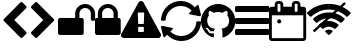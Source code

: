 SplineFontDB: 3.2
FontName: cybericons
FullName: cybericons
FamilyName: cybericons
Weight: Book
Copyright: Copyright (C) 2019 by original authors @ fontello.com
Version: 1.0
ItalicAngle: 0
UnderlinePosition: 10
UnderlineWidth: 0
Ascent: 850
Descent: 150
InvalidEm: 0
sfntRevision: 0x00010000
LayerCount: 2
Layer: 0 1 "Arri+AOgA-re" 1
Layer: 1 1 "Avant" 0
XUID: [1021 324 -196679288 10787376]
StyleMap: 0x0040
FSType: 0
OS2Version: 1
OS2_WeightWidthSlopeOnly: 0
OS2_UseTypoMetrics: 0
CreationTime: 1573201169
ModificationTime: 1573202348
PfmFamily: 17
TTFWeight: 400
TTFWidth: 5
LineGap: 0
VLineGap: 0
Panose: 2 0 5 3 0 0 0 0 0 0
OS2TypoAscent: 850
OS2TypoAOffset: 0
OS2TypoDescent: -150
OS2TypoDOffset: 0
OS2TypoLinegap: 90
OS2WinAscent: 850
OS2WinAOffset: 0
OS2WinDescent: 150
OS2WinDOffset: 0
HheadAscent: 850
HheadAOffset: 0
HheadDescent: -150
HheadDOffset: 0
OS2SubXSize: 634
OS2SubYSize: 700
OS2SubXOff: 0
OS2SubYOff: 140
OS2SupXSize: 634
OS2SupYSize: 700
OS2SupXOff: 0
OS2SupYOff: 480
OS2StrikeYSize: 49
OS2StrikeYPos: 258
OS2Vendor: 'PfEd'
OS2CodePages: 00000001.00000000
OS2UnicodeRanges: 00000000.00000000.00000000.00000000
Lookup: 4 0 1 "'liga' Standard Ligatures in Latin lookup 0" { "'liga' Standard Ligatures in Latin lookup 0 subtable"  } [' RQD' ('DFLT' <'dflt' > 'latn' <'dflt' > ) 'liga' ('DFLT' <'dflt' > 'latn' <'dflt' > ) ]
DEI: 91125
TtTable: prep
SVTCA[y-axis]
MPPEM
PUSHW_1
 200
GT
IF
PUSHB_2
 1
 1
INSTCTRL
EIF
PUSHB_1
 1
PUSHW_2
 2048
 2048
MUL
WCVTF
PUSHB_2
 0
 5
WS
PUSHB_3
 0
 1
 0
LOOPCALL
PUSHB_2
 0
 5
WS
PUSHB_4
 10
 2
 1
 8
LOOPCALL
PUSHB_2
 0
 5
WS
PUSHB_4
 14
 0
 1
 8
LOOPCALL
PUSHB_2
 0
 6
WS
PUSHW_3
 704
 1
 9
LOOPCALL
PUSHB_2
 0
 7
WS
PUSHW_3
 64
 1
 9
LOOPCALL
PUSHB_2
 3
 0
WCVTP
PUSHB_2
 36
 1
GETINFO
LTEQ
IF
PUSHB_1
 64
GETINFO
IF
PUSHB_2
 3
 100
WCVTP
PUSHB_2
 38
 1
GETINFO
LTEQ
IF
PUSHW_3
 2176
 1
 1088
GETINFO
MUL
EQ
IF
PUSHB_2
 3
 0
WCVTP
EIF
EIF
EIF
EIF
PUSHB_4
 12
 2
 1
 12
LOOPCALL
PUSHW_1
 511
SCANCTRL
PUSHB_1
 4
SCANTYPE
PUSHB_2
 2
 0
WCVTP
EndTTInstrs
TtTable: fpgm
PUSHB_1
 0
FDEF
DUP
PUSHB_1
 0
NEQ
IF
RCVT
EIF
DUP
DUP
MPPEM
PUSHW_1
 14
LTEQ
MPPEM
PUSHB_1
 6
GTEQ
AND
IF
PUSHB_1
 52
ELSE
PUSHB_1
 40
EIF
ADD
FLOOR
DUP
ROLL
NEQ
IF
PUSHB_1
 2
CINDEX
SUB
PUSHW_2
 2048
 2048
MUL
MUL
SWAP
DIV
ELSE
POP
POP
PUSHB_1
 0
EIF
PUSHB_1
 0
RS
SWAP
WCVTP
PUSHB_3
 0
 1
 0
RS
ADD
WS
ENDF
PUSHB_1
 1
FDEF
PUSHB_1
 32
ADD
FLOOR
ENDF
PUSHB_1
 2
FDEF
DUP
ABS
DUP
PUSHB_1
 192
LT
PUSHB_1
 4
MINDEX
AND
PUSHB_3
 40
 1
 10
RS
RCVT
MUL
RCVT
GT
OR
IF
POP
SWAP
POP
ELSE
ROLL
IF
DUP
PUSHB_1
 80
LT
IF
POP
PUSHB_1
 64
EIF
ELSE
DUP
PUSHB_1
 56
LT
IF
POP
PUSHB_1
 56
EIF
EIF
DUP
PUSHB_2
 1
 10
RS
RCVT
MUL
RCVT
SUB
ABS
PUSHB_1
 40
LT
IF
POP
PUSHB_2
 1
 10
RS
RCVT
MUL
RCVT
DUP
PUSHB_1
 48
LT
IF
POP
PUSHB_1
 48
EIF
ELSE
DUP
PUSHB_1
 192
LT
IF
DUP
FLOOR
DUP
ROLL
ROLL
SUB
DUP
PUSHB_1
 10
LT
IF
ADD
ELSE
DUP
PUSHB_1
 32
LT
IF
POP
PUSHB_1
 10
ADD
ELSE
DUP
PUSHB_1
 54
LT
IF
POP
PUSHB_1
 54
ADD
ELSE
ADD
EIF
EIF
EIF
ELSE
PUSHB_1
 1
CALL
EIF
EIF
SWAP
PUSHB_1
 0
LT
IF
NEG
EIF
EIF
ENDF
PUSHB_1
 3
FDEF
DUP
RCVT
DUP
PUSHB_1
 4
CINDEX
SUB
ABS
DUP
PUSHB_1
 5
RS
LT
IF
PUSHB_1
 5
SWAP
WS
PUSHB_1
 6
SWAP
WS
ELSE
POP
POP
EIF
PUSHB_1
 1
ADD
ENDF
PUSHB_1
 4
FDEF
SWAP
POP
SWAP
POP
DUP
ABS
PUSHB_2
 5
 98
WS
DUP
PUSHB_1
 6
SWAP
WS
PUSHB_2
 1
 10
RS
RCVT
MUL
PUSHB_2
 1
 10
RS
PUSHB_1
 1
ADD
RCVT
MUL
PUSHB_1
 3
LOOPCALL
POP
DUP
PUSHB_1
 6
RS
DUP
ROLL
DUP
ROLL
PUSHB_1
 1
CALL
PUSHB_2
 48
 5
CINDEX
PUSHB_1
 4
MINDEX
LTEQ
IF
ADD
LT
ELSE
SUB
GT
EIF
IF
SWAP
EIF
POP
DUP
PUSHB_1
 64
GTEQ
IF
PUSHB_1
 1
CALL
ELSE
POP
PUSHB_1
 64
EIF
SWAP
PUSHB_1
 0
LT
IF
NEG
EIF
ENDF
PUSHB_1
 5
FDEF
PUSHB_1
 7
RS
CALL
PUSHB_3
 0
 2
 0
RS
ADD
WS
ENDF
PUSHB_1
 6
FDEF
PUSHB_1
 7
SWAP
WS
SWAP
DUP
PUSHB_1
 0
SWAP
WS
SUB
PUSHB_1
 2
DIV
FLOOR
PUSHB_1
 1
MUL
PUSHB_1
 1
ADD
PUSHB_1
 5
LOOPCALL
ENDF
PUSHB_1
 7
FDEF
DUP
DUP
RCVT
DUP
PUSHB_1
 11
RS
MUL
PUSHW_1
 1024
DIV
DUP
PUSHB_1
 0
LT
IF
PUSHB_1
 64
ADD
EIF
FLOOR
PUSHB_1
 1
MUL
ADD
WCVTP
PUSHB_1
 1
ADD
ENDF
PUSHB_1
 8
FDEF
PUSHB_3
 7
 11
 0
RS
RCVT
WS
LOOPCALL
POP
PUSHB_3
 0
 1
 0
RS
ADD
WS
ENDF
PUSHB_1
 9
FDEF
PUSHB_1
 0
RS
SWAP
WCVTP
PUSHB_3
 0
 1
 0
RS
ADD
WS
ENDF
PUSHB_1
 10
FDEF
DUP
DUP
RCVT
DUP
PUSHB_1
 1
CALL
SWAP
PUSHB_1
 0
RS
PUSHB_1
 4
CINDEX
ADD
DUP
RCVT
ROLL
SWAP
SUB
DUP
ABS
DUP
PUSHB_1
 32
LT
IF
POP
PUSHB_1
 0
ELSE
PUSHB_1
 48
LT
IF
PUSHB_1
 32
ELSE
PUSHB_1
 64
EIF
EIF
SWAP
PUSHB_1
 0
LT
IF
NEG
EIF
PUSHB_1
 3
CINDEX
SWAP
SUB
WCVTP
WCVTP
PUSHB_1
 1
ADD
ENDF
PUSHB_1
 11
FDEF
DUP
DUP
RCVT
DUP
PUSHB_1
 1
CALL
SWAP
PUSHB_1
 0
RS
PUSHB_1
 4
CINDEX
ADD
DUP
RCVT
ROLL
SWAP
SUB
DUP
ABS
PUSHB_1
 36
LT
IF
PUSHB_1
 0
ELSE
PUSHB_1
 64
EIF
SWAP
PUSHB_1
 0
LT
IF
NEG
EIF
PUSHB_1
 3
CINDEX
SWAP
SUB
WCVTP
WCVTP
PUSHB_1
 1
ADD
ENDF
PUSHB_1
 12
FDEF
DUP
PUSHB_1
 0
SWAP
WS
PUSHB_3
 11
 10
 3
RCVT
IF
POP
ELSE
SWAP
POP
EIF
LOOPCALL
POP
ENDF
PUSHB_1
 13
FDEF
PUSHB_2
 2
 2
RCVT
PUSHB_1
 100
SUB
WCVTP
ENDF
PUSHB_1
 14
FDEF
PUSHB_1
 1
ADD
DUP
DUP
PUSHB_1
 12
RS
MD[orig]
PUSHB_1
 0
LT
IF
DUP
PUSHB_1
 12
SWAP
WS
EIF
PUSHB_1
 13
RS
MD[orig]
PUSHB_1
 0
GT
IF
DUP
PUSHB_1
 13
SWAP
WS
EIF
ENDF
PUSHB_1
 15
FDEF
DUP
PUSHB_1
 16
DIV
FLOOR
PUSHB_1
 1
MUL
DUP
PUSHW_1
 1024
MUL
ROLL
SWAP
SUB
PUSHB_1
 14
RS
ADD
DUP
ROLL
ADD
DUP
PUSHB_1
 14
SWAP
WS
SWAP
ENDF
PUSHB_1
 16
FDEF
MPPEM
EQ
IF
PUSHB_2
 4
 100
WCVTP
EIF
DEPTH
PUSHB_1
 13
NEG
SWAP
JROT
ENDF
PUSHB_1
 17
FDEF
MPPEM
LTEQ
IF
MPPEM
GTEQ
IF
PUSHB_2
 4
 100
WCVTP
EIF
ELSE
POP
EIF
DEPTH
PUSHB_1
 19
NEG
SWAP
JROT
ENDF
PUSHB_1
 18
FDEF
PUSHB_2
 0
 15
RS
NEQ
IF
PUSHB_2
 15
 15
RS
PUSHB_1
 1
SUB
WS
PUSHB_1
 15
CALL
EIF
PUSHB_1
 0
RS
PUSHB_1
 2
CINDEX
WS
PUSHB_2
 12
 2
CINDEX
WS
PUSHB_2
 13
 2
CINDEX
WS
PUSHB_1
 1
SZPS
SWAP
DUP
PUSHB_1
 3
CINDEX
LT
IF
PUSHB_2
 1
 0
RS
ADD
PUSHB_1
 4
CINDEX
WS
ROLL
ROLL
DUP
ROLL
SWAP
SUB
PUSHB_1
 14
LOOPCALL
POP
SWAP
PUSHB_1
 1
SUB
DUP
ROLL
SWAP
SUB
PUSHB_1
 14
LOOPCALL
POP
ELSE
PUSHB_2
 1
 0
RS
ADD
PUSHB_1
 2
CINDEX
WS
PUSHB_1
 2
CINDEX
SUB
PUSHB_1
 14
LOOPCALL
POP
EIF
PUSHB_1
 12
RS
GC[orig]
PUSHB_1
 13
RS
GC[orig]
ADD
PUSHB_1
 2
DIV
DUP
PUSHB_1
 0
LT
IF
PUSHB_1
 64
ADD
EIF
FLOOR
PUSHB_1
 1
MUL
DUP
PUSHB_1
 11
RS
MUL
PUSHW_1
 1024
DIV
DUP
PUSHB_1
 0
LT
IF
PUSHB_1
 64
ADD
EIF
FLOOR
PUSHB_1
 1
MUL
ADD
PUSHB_2
 0
 0
SZP0
SWAP
WCVTP
PUSHB_1
 1
RS
PUSHB_1
 0
MIAP[no-rnd]
PUSHB_3
 1
 1
 1
RS
ADD
WS
ENDF
PUSHB_1
 19
FDEF
SVTCA[y-axis]
PUSHB_2
 0
 2
RCVT
EQ
IF
PUSHB_1
 15
SWAP
WS
DUP
RCVT
PUSHB_1
 11
SWAP
WS
PUSHB_1
 10
SWAP
PUSHB_1
 1
ADD
WS
DUP
ADD
PUSHB_1
 1
SUB
PUSHB_6
 16
 16
 1
 0
 14
 0
WS
WS
ROLL
ADD
PUSHB_2
 18
 6
CALL
PUSHB_1
 114
CALL
ELSE
CLEAR
EIF
ENDF
PUSHB_1
 20
FDEF
PUSHB_2
 0
 19
CALL
ENDF
PUSHB_1
 21
FDEF
PUSHB_2
 1
 19
CALL
ENDF
PUSHB_1
 22
FDEF
PUSHB_2
 2
 19
CALL
ENDF
PUSHB_1
 23
FDEF
PUSHB_2
 3
 19
CALL
ENDF
PUSHB_1
 24
FDEF
PUSHB_2
 4
 19
CALL
ENDF
PUSHB_1
 25
FDEF
PUSHB_2
 5
 19
CALL
ENDF
PUSHB_1
 26
FDEF
PUSHB_2
 6
 19
CALL
ENDF
PUSHB_1
 27
FDEF
PUSHB_2
 7
 19
CALL
ENDF
PUSHB_1
 28
FDEF
PUSHB_2
 8
 19
CALL
ENDF
PUSHB_1
 29
FDEF
PUSHB_2
 9
 19
CALL
ENDF
PUSHB_1
 30
FDEF
SVTCA[y-axis]
PUSHB_1
 13
CALL
PUSHB_2
 0
 2
RCVT
EQ
IF
PUSHB_1
 15
SWAP
WS
DUP
RCVT
PUSHB_1
 11
SWAP
WS
PUSHB_1
 10
SWAP
PUSHB_1
 1
ADD
WS
DUP
ADD
PUSHB_1
 1
SUB
PUSHB_6
 16
 16
 1
 0
 14
 0
WS
WS
ROLL
ADD
PUSHB_2
 18
 6
CALL
PUSHB_1
 114
CALL
ELSE
CLEAR
EIF
ENDF
PUSHB_1
 31
FDEF
PUSHB_2
 0
 30
CALL
ENDF
PUSHB_1
 32
FDEF
PUSHB_2
 1
 30
CALL
ENDF
PUSHB_1
 33
FDEF
PUSHB_2
 2
 30
CALL
ENDF
PUSHB_1
 34
FDEF
PUSHB_2
 3
 30
CALL
ENDF
PUSHB_1
 35
FDEF
PUSHB_2
 4
 30
CALL
ENDF
PUSHB_1
 36
FDEF
PUSHB_2
 5
 30
CALL
ENDF
PUSHB_1
 37
FDEF
PUSHB_2
 6
 30
CALL
ENDF
PUSHB_1
 38
FDEF
PUSHB_2
 7
 30
CALL
ENDF
PUSHB_1
 39
FDEF
PUSHB_2
 8
 30
CALL
ENDF
PUSHB_1
 40
FDEF
PUSHB_2
 9
 30
CALL
ENDF
PUSHB_1
 41
FDEF
DUP
ALIGNRP
PUSHB_1
 1
ADD
ENDF
PUSHB_1
 42
FDEF
DUP
ADD
PUSHB_1
 16
ADD
DUP
RS
SWAP
PUSHB_1
 1
ADD
RS
PUSHB_1
 2
CINDEX
SUB
PUSHB_1
 1
ADD
PUSHB_1
 41
LOOPCALL
POP
ENDF
PUSHB_1
 43
FDEF
PUSHB_1
 42
CALL
PUSHB_1
 42
LOOPCALL
ENDF
PUSHB_1
 44
FDEF
DUP
DUP
GC[orig]
DUP
DUP
PUSHB_1
 11
RS
MUL
PUSHW_1
 1024
DIV
DUP
PUSHB_1
 0
LT
IF
PUSHB_1
 64
ADD
EIF
FLOOR
PUSHB_1
 1
MUL
ADD
SWAP
SUB
SHPIX
SWAP
DUP
ROLL
NEQ
IF
DUP
GC[orig]
DUP
DUP
PUSHB_1
 11
RS
MUL
PUSHW_1
 1024
DIV
DUP
PUSHB_1
 0
LT
IF
PUSHB_1
 64
ADD
EIF
FLOOR
PUSHB_1
 1
MUL
ADD
SWAP
SUB
SHPIX
ELSE
POP
EIF
ENDF
PUSHB_1
 45
FDEF
SVTCA[y-axis]
PUSHB_2
 0
 2
RCVT
EQ
IF
PUSHB_1
 1
SZPS
PUSHB_1
 44
LOOPCALL
PUSHB_1
 1
SZP2
IUP[y]
ELSE
CLEAR
EIF
ENDF
PUSHB_1
 46
FDEF
SVTCA[y-axis]
PUSHB_1
 13
CALL
PUSHB_2
 0
 2
RCVT
EQ
IF
PUSHB_1
 1
SZPS
PUSHB_1
 44
LOOPCALL
PUSHB_1
 1
SZP2
IUP[y]
ELSE
CLEAR
EIF
ENDF
PUSHB_1
 47
FDEF
DUP
SHC[rp1]
PUSHB_1
 1
ADD
ENDF
PUSHB_1
 48
FDEF
SVTCA[y-axis]
PUSHB_1
 1
RCVT
MUL
PUSHW_1
 1024
DIV
DUP
PUSHB_1
 0
LT
IF
PUSHB_1
 64
ADD
EIF
FLOOR
PUSHB_1
 1
MUL
PUSHB_1
 1
CALL
PUSHB_1
 11
RS
MUL
PUSHW_1
 1024
DIV
DUP
PUSHB_1
 0
LT
IF
PUSHB_1
 64
ADD
EIF
FLOOR
PUSHB_1
 1
MUL
PUSHB_1
 1
CALL
PUSHB_1
 0
SZPS
PUSHB_5
 0
 0
 0
 0
 0
WCVTP
MIAP[no-rnd]
SWAP
SHPIX
PUSHB_2
 47
 1
SZP2
LOOPCALL
ENDF
PUSHB_1
 49
FDEF
DUP
ALIGNRP
DUP
GC[orig]
DUP
PUSHB_1
 11
RS
MUL
PUSHW_1
 1024
DIV
DUP
PUSHB_1
 0
LT
IF
PUSHB_1
 64
ADD
EIF
FLOOR
PUSHB_1
 1
MUL
ADD
PUSHB_1
 0
RS
SUB
SHPIX
ENDF
PUSHB_1
 50
FDEF
MDAP[no-rnd]
SLOOP
ALIGNRP
ENDF
PUSHB_1
 51
FDEF
DUP
ALIGNRP
DUP
GC[orig]
DUP
PUSHB_1
 11
RS
MUL
PUSHW_1
 1024
DIV
DUP
PUSHB_1
 0
LT
IF
PUSHB_1
 64
ADD
EIF
FLOOR
PUSHB_1
 1
MUL
ADD
PUSHB_1
 0
RS
SUB
PUSHB_1
 1
RS
MUL
SHPIX
ENDF
PUSHB_1
 52
FDEF
PUSHB_2
 2
 0
SZPS
CINDEX
DUP
MDAP[no-rnd]
DUP
GC[orig]
PUSHB_1
 0
SWAP
WS
PUSHB_1
 2
CINDEX
MD[grid]
ROLL
ROLL
GC[orig]
SWAP
GC[orig]
SWAP
SUB
DUP
IF
DIV
ELSE
POP
EIF
PUSHB_1
 1
SWAP
WS
PUSHB_3
 51
 1
 1
SZP2
SZP1
LOOPCALL
ENDF
PUSHB_1
 53
FDEF
PUSHB_1
 0
SZPS
PUSHB_1
 4
CINDEX
PUSHB_1
 4
CINDEX
GC[orig]
SWAP
GC[orig]
SWAP
SUB
PUSHB_1
 9
RS
CALL
NEG
ROLL
MDAP[no-rnd]
SWAP
DUP
DUP
ALIGNRP
ROLL
SHPIX
ENDF
PUSHB_1
 54
FDEF
PUSHB_1
 0
SZPS
PUSHB_1
 4
CINDEX
PUSHB_1
 4
CINDEX
DUP
MDAP[no-rnd]
GC[orig]
SWAP
GC[orig]
SWAP
SUB
DUP
PUSHB_1
 4
SWAP
WS
PUSHB_1
 9
RS
CALL
DUP
PUSHB_1
 96
LT
IF
DUP
PUSHB_1
 64
LTEQ
IF
PUSHB_4
 2
 32
 3
 32
ELSE
PUSHB_4
 2
 38
 3
 26
EIF
WS
WS
SWAP
DUP
PUSHB_1
 8
RS
DUP
ROLL
SWAP
GC[orig]
SWAP
GC[orig]
SWAP
SUB
SWAP
GC[cur]
ADD
PUSHB_1
 4
RS
PUSHB_1
 2
DIV
DUP
PUSHB_1
 0
LT
IF
PUSHB_1
 64
ADD
EIF
FLOOR
PUSHB_1
 1
MUL
ADD
DUP
PUSHB_1
 1
CALL
DUP
ROLL
ROLL
SUB
DUP
PUSHB_1
 2
RS
ADD
ABS
SWAP
PUSHB_1
 3
RS
SUB
ABS
LT
IF
PUSHB_1
 2
RS
SUB
ELSE
PUSHB_1
 3
RS
ADD
EIF
PUSHB_1
 3
CINDEX
PUSHB_1
 2
DIV
DUP
PUSHB_1
 0
LT
IF
PUSHB_1
 64
ADD
EIF
FLOOR
PUSHB_1
 1
MUL
SUB
SWAP
DUP
DUP
PUSHB_1
 4
MINDEX
SWAP
GC[cur]
SUB
SHPIX
ELSE
SWAP
PUSHB_1
 8
RS
GC[cur]
PUSHB_1
 2
CINDEX
PUSHB_1
 8
RS
GC[orig]
SWAP
GC[orig]
SWAP
SUB
ADD
DUP
PUSHB_1
 4
RS
PUSHB_1
 2
DIV
DUP
PUSHB_1
 0
LT
IF
PUSHB_1
 64
ADD
EIF
FLOOR
PUSHB_1
 1
MUL
ADD
SWAP
DUP
PUSHB_1
 1
CALL
SWAP
PUSHB_1
 4
RS
ADD
PUSHB_1
 1
CALL
PUSHB_1
 5
CINDEX
SUB
PUSHB_1
 5
CINDEX
PUSHB_1
 2
DIV
DUP
PUSHB_1
 0
LT
IF
PUSHB_1
 64
ADD
EIF
FLOOR
PUSHB_1
 1
MUL
PUSHB_1
 4
MINDEX
SUB
DUP
PUSHB_1
 4
CINDEX
ADD
ABS
SWAP
PUSHB_1
 3
CINDEX
ADD
ABS
LT
IF
POP
ELSE
SWAP
POP
EIF
SWAP
DUP
DUP
PUSHB_1
 4
MINDEX
SWAP
GC[cur]
SUB
SHPIX
EIF
ENDF
PUSHB_1
 55
FDEF
PUSHB_1
 0
SZPS
DUP
DUP
DUP
PUSHB_1
 5
MINDEX
DUP
MDAP[no-rnd]
GC[orig]
SWAP
GC[orig]
SWAP
SUB
SWAP
ALIGNRP
SHPIX
ENDF
PUSHB_1
 56
FDEF
PUSHB_1
 0
SZPS
DUP
PUSHB_1
 8
SWAP
WS
DUP
DUP
DUP
GC[cur]
SWAP
GC[orig]
PUSHB_1
 1
CALL
SWAP
SUB
SHPIX
ENDF
PUSHB_1
 57
FDEF
PUSHB_1
 0
SZPS
PUSHB_1
 3
CINDEX
PUSHB_1
 2
CINDEX
GC[orig]
SWAP
GC[orig]
SWAP
SUB
PUSHB_1
 0
EQ
IF
MDAP[no-rnd]
DUP
ALIGNRP
SWAP
POP
ELSE
PUSHB_1
 2
CINDEX
PUSHB_1
 2
CINDEX
GC[orig]
SWAP
GC[orig]
SWAP
SUB
DUP
PUSHB_1
 5
CINDEX
PUSHB_1
 4
CINDEX
GC[orig]
SWAP
GC[orig]
SWAP
SUB
PUSHB_1
 6
CINDEX
PUSHB_1
 5
CINDEX
MD[grid]
PUSHB_1
 2
CINDEX
SUB
PUSHW_2
 2048
 2048
MUL
MUL
SWAP
DUP
IF
DIV
ELSE
POP
EIF
MUL
PUSHW_1
 1024
DIV
DUP
PUSHB_1
 0
LT
IF
PUSHB_1
 64
ADD
EIF
FLOOR
PUSHB_1
 1
MUL
ADD
SWAP
MDAP[no-rnd]
SWAP
DUP
DUP
ALIGNRP
ROLL
SHPIX
SWAP
POP
EIF
ENDF
PUSHB_1
 58
FDEF
PUSHB_1
 0
SZPS
DUP
PUSHB_1
 8
RS
DUP
MDAP[no-rnd]
GC[orig]
SWAP
GC[orig]
SWAP
SUB
DUP
ADD
PUSHB_1
 32
ADD
FLOOR
PUSHB_1
 2
DIV
DUP
PUSHB_1
 0
LT
IF
PUSHB_1
 64
ADD
EIF
FLOOR
PUSHB_1
 1
MUL
SWAP
DUP
DUP
ALIGNRP
ROLL
SHPIX
ENDF
PUSHB_1
 59
FDEF
SWAP
DUP
MDAP[no-rnd]
GC[cur]
PUSHB_1
 2
CINDEX
GC[cur]
GT
IF
DUP
ALIGNRP
EIF
MDAP[no-rnd]
PUSHB_2
 43
 1
SZP1
CALL
ENDF
PUSHB_1
 60
FDEF
SWAP
DUP
MDAP[no-rnd]
GC[cur]
PUSHB_1
 2
CINDEX
GC[cur]
LT
IF
DUP
ALIGNRP
EIF
MDAP[no-rnd]
PUSHB_2
 43
 1
SZP1
CALL
ENDF
PUSHB_1
 61
FDEF
SWAP
DUP
MDAP[no-rnd]
GC[cur]
PUSHB_1
 2
CINDEX
GC[cur]
GT
IF
DUP
ALIGNRP
EIF
SWAP
DUP
MDAP[no-rnd]
GC[cur]
PUSHB_1
 2
CINDEX
GC[cur]
LT
IF
DUP
ALIGNRP
EIF
MDAP[no-rnd]
PUSHB_2
 43
 1
SZP1
CALL
ENDF
PUSHB_1
 62
FDEF
PUSHB_1
 53
CALL
SWAP
DUP
MDAP[no-rnd]
GC[cur]
PUSHB_1
 2
CINDEX
GC[cur]
GT
IF
DUP
ALIGNRP
EIF
MDAP[no-rnd]
PUSHB_2
 43
 1
SZP1
CALL
ENDF
PUSHB_1
 63
FDEF
PUSHB_1
 54
CALL
ROLL
DUP
DUP
ALIGNRP
PUSHB_1
 4
SWAP
WS
ROLL
SHPIX
SWAP
DUP
MDAP[no-rnd]
GC[cur]
PUSHB_1
 2
CINDEX
GC[cur]
GT
IF
DUP
ALIGNRP
EIF
MDAP[no-rnd]
PUSHB_2
 43
 1
SZP1
CALL
PUSHB_1
 4
RS
MDAP[no-rnd]
PUSHB_1
 43
CALL
ENDF
PUSHB_1
 64
FDEF
PUSHB_1
 0
SZPS
PUSHB_1
 4
CINDEX
PUSHB_1
 4
MINDEX
DUP
MDAP[no-rnd]
GC[orig]
SWAP
GC[orig]
SWAP
SUB
PUSHB_1
 9
RS
CALL
SWAP
DUP
ALIGNRP
DUP
MDAP[no-rnd]
SWAP
SHPIX
PUSHB_2
 43
 1
SZP1
CALL
ENDF
PUSHB_1
 65
FDEF
PUSHB_2
 8
 4
CINDEX
WS
PUSHB_1
 0
SZPS
PUSHB_1
 4
CINDEX
PUSHB_1
 4
CINDEX
DUP
MDAP[no-rnd]
GC[orig]
SWAP
GC[orig]
SWAP
SUB
DUP
PUSHB_1
 4
SWAP
WS
PUSHB_1
 9
RS
CALL
DUP
PUSHB_1
 96
LT
IF
DUP
PUSHB_1
 64
LTEQ
IF
PUSHB_4
 2
 32
 3
 32
ELSE
PUSHB_4
 2
 38
 3
 26
EIF
WS
WS
SWAP
DUP
GC[orig]
PUSHB_1
 4
RS
PUSHB_1
 2
DIV
DUP
PUSHB_1
 0
LT
IF
PUSHB_1
 64
ADD
EIF
FLOOR
PUSHB_1
 1
MUL
ADD
DUP
PUSHB_1
 1
CALL
DUP
ROLL
ROLL
SUB
DUP
PUSHB_1
 2
RS
ADD
ABS
SWAP
PUSHB_1
 3
RS
SUB
ABS
LT
IF
PUSHB_1
 2
RS
SUB
ELSE
PUSHB_1
 3
RS
ADD
EIF
PUSHB_1
 3
CINDEX
PUSHB_1
 2
DIV
DUP
PUSHB_1
 0
LT
IF
PUSHB_1
 64
ADD
EIF
FLOOR
PUSHB_1
 1
MUL
SUB
PUSHB_1
 2
CINDEX
GC[cur]
SUB
SHPIX
SWAP
DUP
ALIGNRP
SWAP
SHPIX
ELSE
POP
DUP
DUP
GC[cur]
SWAP
GC[orig]
PUSHB_1
 1
CALL
SWAP
SUB
SHPIX
POP
EIF
PUSHB_2
 43
 1
SZP1
CALL
ENDF
PUSHB_1
 66
FDEF
PUSHB_1
 53
CALL
MDAP[no-rnd]
PUSHB_2
 43
 1
SZP1
CALL
ENDF
PUSHB_1
 67
FDEF
PUSHB_1
 54
CALL
POP
SWAP
DUP
DUP
ALIGNRP
PUSHB_1
 4
SWAP
WS
SWAP
SHPIX
PUSHB_2
 43
 1
SZP1
CALL
PUSHB_1
 4
RS
MDAP[no-rnd]
PUSHB_1
 43
CALL
ENDF
PUSHB_1
 68
FDEF
PUSHB_1
 0
SZP2
DUP
GC[orig]
PUSHB_1
 0
SWAP
WS
PUSHB_3
 0
 1
 1
SZP2
SZP1
SZP0
MDAP[no-rnd]
PUSHB_1
 49
LOOPCALL
ENDF
PUSHB_1
 69
FDEF
PUSHB_1
 0
SZP2
DUP
GC[orig]
PUSHB_1
 0
SWAP
WS
PUSHB_3
 0
 1
 1
SZP2
SZP1
SZP0
MDAP[no-rnd]
PUSHB_1
 49
LOOPCALL
ENDF
PUSHB_1
 70
FDEF
PUSHB_2
 0
 1
SZP1
SZP0
PUSHB_1
 50
LOOPCALL
ENDF
PUSHB_1
 71
FDEF
PUSHB_1
 52
LOOPCALL
ENDF
PUSHB_1
 72
FDEF
PUSHB_1
 0
SZPS
RCVT
SWAP
DUP
MDAP[no-rnd]
DUP
GC[cur]
ROLL
SWAP
SUB
SHPIX
PUSHB_2
 43
 1
SZP1
CALL
ENDF
PUSHB_1
 73
FDEF
PUSHB_1
 8
SWAP
WS
PUSHB_1
 72
CALL
ENDF
PUSHB_1
 74
FDEF
PUSHB_3
 0
 0
 65
CALL
ENDF
PUSHB_1
 75
FDEF
PUSHB_3
 0
 1
 65
CALL
ENDF
PUSHB_1
 76
FDEF
PUSHB_3
 1
 0
 65
CALL
ENDF
PUSHB_1
 77
FDEF
PUSHB_3
 1
 1
 65
CALL
ENDF
PUSHB_1
 78
FDEF
PUSHB_3
 0
 0
 66
CALL
ENDF
PUSHB_1
 79
FDEF
PUSHB_3
 0
 1
 66
CALL
ENDF
PUSHB_1
 80
FDEF
PUSHB_3
 1
 0
 66
CALL
ENDF
PUSHB_1
 81
FDEF
PUSHB_3
 1
 1
 66
CALL
ENDF
PUSHB_1
 82
FDEF
PUSHB_3
 0
 0
 62
CALL
ENDF
PUSHB_1
 83
FDEF
PUSHB_3
 0
 1
 62
CALL
ENDF
PUSHB_1
 84
FDEF
PUSHB_3
 1
 0
 62
CALL
ENDF
PUSHB_1
 85
FDEF
PUSHB_3
 1
 1
 62
CALL
ENDF
PUSHB_1
 86
FDEF
PUSHB_3
 0
 0
 64
CALL
ENDF
PUSHB_1
 87
FDEF
PUSHB_3
 0
 1
 64
CALL
ENDF
PUSHB_1
 88
FDEF
PUSHB_3
 1
 0
 64
CALL
ENDF
PUSHB_1
 89
FDEF
PUSHB_3
 1
 1
 64
CALL
ENDF
PUSHB_1
 90
FDEF
PUSHB_3
 0
 0
 67
CALL
ENDF
PUSHB_1
 91
FDEF
PUSHB_3
 0
 1
 67
CALL
ENDF
PUSHB_1
 92
FDEF
PUSHB_3
 1
 0
 67
CALL
ENDF
PUSHB_1
 93
FDEF
PUSHB_3
 1
 1
 67
CALL
ENDF
PUSHB_1
 94
FDEF
PUSHB_3
 0
 0
 63
CALL
ENDF
PUSHB_1
 95
FDEF
PUSHB_3
 0
 1
 63
CALL
ENDF
PUSHB_1
 96
FDEF
PUSHB_3
 1
 0
 63
CALL
ENDF
PUSHB_1
 97
FDEF
PUSHB_3
 1
 1
 63
CALL
ENDF
PUSHB_1
 98
FDEF
PUSHB_1
 55
CALL
MDAP[no-rnd]
PUSHB_2
 43
 1
SZP1
CALL
ENDF
PUSHB_1
 99
FDEF
PUSHB_1
 55
CALL
PUSHB_1
 59
CALL
ENDF
PUSHB_1
 100
FDEF
PUSHB_1
 55
CALL
PUSHB_1
 60
CALL
ENDF
PUSHB_1
 101
FDEF
PUSHB_1
 0
SZPS
PUSHB_1
 55
CALL
PUSHB_1
 61
CALL
ENDF
PUSHB_1
 102
FDEF
PUSHB_1
 56
CALL
MDAP[no-rnd]
PUSHB_2
 43
 1
SZP1
CALL
ENDF
PUSHB_1
 103
FDEF
PUSHB_1
 56
CALL
PUSHB_1
 59
CALL
ENDF
PUSHB_1
 104
FDEF
PUSHB_1
 56
CALL
PUSHB_1
 60
CALL
ENDF
PUSHB_1
 105
FDEF
PUSHB_1
 56
CALL
PUSHB_1
 61
CALL
ENDF
PUSHB_1
 106
FDEF
PUSHB_1
 57
CALL
MDAP[no-rnd]
PUSHB_2
 43
 1
SZP1
CALL
ENDF
PUSHB_1
 107
FDEF
PUSHB_1
 57
CALL
PUSHB_1
 59
CALL
ENDF
PUSHB_1
 108
FDEF
PUSHB_1
 57
CALL
PUSHB_1
 60
CALL
ENDF
PUSHB_1
 109
FDEF
PUSHB_1
 57
CALL
PUSHB_1
 61
CALL
ENDF
PUSHB_1
 110
FDEF
PUSHB_1
 58
CALL
MDAP[no-rnd]
PUSHB_2
 43
 1
SZP1
CALL
ENDF
PUSHB_1
 111
FDEF
PUSHB_1
 58
CALL
PUSHB_1
 59
CALL
ENDF
PUSHB_1
 112
FDEF
PUSHB_1
 58
CALL
PUSHB_1
 60
CALL
ENDF
PUSHB_1
 113
FDEF
PUSHB_1
 58
CALL
PUSHB_1
 61
CALL
ENDF
PUSHB_1
 114
FDEF
PUSHB_4
 9
 4
 2
 3
RCVT
IF
POP
ELSE
SWAP
POP
EIF
WS
CALL
PUSHB_1
 8
NEG
PUSHB_1
 3
DEPTH
LT
JROT
PUSHB_1
 1
SZP2
IUP[y]
ENDF
EndTTInstrs
ShortTable: cvt  16
  0
  0
  0
  0
  0
  0
  0
  0
  24
  24
  24
  24
  850
  -150
  850
  -150
EndShort
ShortTable: maxp 16
  1
  0
  11
  121
  8
  0
  0
  2
  36
  52
  115
  0
  156
  2928
  0
  0
EndShort
LangName: 1033 "" "" "Regular" "cybericons" "" "Version 1.0" "" "" "" "" "Generated by svg2ttf from Fontello project." "http://fontello.com"
GaspTable: 1 65535 15 1
Encoding: UnicodeFull
UnicodeInterp: none
NameList: AGL For New Fonts
DisplaySize: -48
AntiAlias: 1
FitToEm: 0
WinInfo: 61698 13 10
BeginChars: 1114113 11

StartChar: .notdef
Encoding: 1114112 -1 0
Width: 1000
Flags: W
LayerCount: 2
EndChar

StartChar: left
Encoding: 59392 59392 1
Width: 714
Flags: W
TtInstrs:
PUSHB_6
 1
 1
 0
 1
 1
 71
MPPEM
PUSHB_1
 36
LT
IF
NPUSHB
 11
 0
 0
 1
 0
 112
 0
 1
 1
 12
 1
 73
ELSE
NPUSHB
 9
 0
 1
 0
 1
 111
 0
 0
 0
 102
EIF
PUSHB_5
 23
 23
 2
 5
 22
CALL
EndTTInstrs
LayerCount: 2
Fore
SplineSet
654 682 m 2,0,-1
 357 386 l 1,1,-1
 654 89 l 2,2,3
 664 79 664 79 664 64 c 128,-1,4
 664 49 664 49 654 39 c 2,5,-1
 561 -54 l 2,6,7
 550 -64 550 -64 536 -64 c 128,-1,8
 522 -64 522 -64 511 -54 c 2,9,-1
 97 361 l 2,10,11
 86 371 86 371 86 386 c 128,-1,12
 86 401 86 401 97 411 c 2,13,-1
 511 825 l 2,14,15
 521 836 521 836 536 836 c 128,-1,16
 551 836 551 836 561 825 c 2,17,-1
 654 732 l 2,18,19
 664 722 664 722 664 707 c 128,-1,20
 664 692 664 692 654 682 c 2,0,-1
EndSplineSet
EndChar

StartChar: right
Encoding: 59393 59393 2
Width: 714
Flags: W
TtInstrs:
PUSHB_6
 9
 1
 0
 1
 1
 71
MPPEM
PUSHB_1
 36
LT
IF
NPUSHB
 11
 0
 0
 1
 0
 112
 0
 1
 1
 12
 1
 73
ELSE
NPUSHB
 9
 0
 1
 0
 1
 111
 0
 0
 0
 102
EIF
PUSHB_5
 28
 18
 2
 5
 22
CALL
EndTTInstrs
LayerCount: 2
Fore
SplineSet
618 361 m 2,0,-1
 204 -54 l 2,1,2
 193 -64 193 -64 179 -64 c 128,-1,3
 165 -64 165 -64 154 -54 c 2,4,-1
 61 39 l 2,5,6
 50 50 50 50 50 64 c 128,-1,7
 50 78 50 78 61 89 c 2,8,-1
 357 386 l 1,9,-1
 61 682 l 2,10,11
 50 693 50 693 50 707 c 128,-1,12
 50 721 50 721 61 732 c 2,13,-1
 154 825 l 2,14,15
 164 836 164 836 179 836 c 128,-1,16
 194 836 194 836 204 825 c 2,17,-1
 618 411 l 2,18,19
 628 400 628 400 628 386 c 128,-1,20
 628 372 628 372 618 361 c 2,0,-1
EndSplineSet
EndChar

StartChar: unsecure
Encoding: 59394 59394 3
Width: 928
Flags: W
TtInstrs:
NPUSHB
 45
 4
 1
 2
 1
 0
 1
 2
 0
 109
 0
 0
 3
 1
 0
 3
 107
 0
 3
 3
 110
 0
 5
 1
 1
 5
 84
 0
 5
 5
 1
 88
 0
 1
 5
 1
 76
 19
 37
 53
 35
 21
 36
 6
 5
 26
CALL
EndTTInstrs
LayerCount: 2
Fore
SplineSet
929 529 m 2,0,-1
 929 386 l 2,1,2
 929 371 929 371 918 361 c 128,-1,3
 907 351 907 351 893 350 c 2,4,-1
 857 350 l 2,5,6
 843 350 843 350 832 361 c 128,-1,7
 821 372 821 372 821 386 c 2,8,-1
 821 529 l 2,9,10
 821 588 821 588 780 630 c 128,-1,11
 739 672 739 672 679 671 c 128,-1,12
 619 670 619 670 578 630 c 128,-1,13
 537 590 537 590 536 529 c 2,14,-1
 536 421 l 1,15,-1
 589 421 l 2,16,17
 612 421 612 421 627 406 c 128,-1,18
 642 391 642 391 643 368 c 2,19,-1
 643 46 l 2,20,21
 643 24 643 24 627 9 c 128,-1,22
 611 -6 611 -6 589 -7 c 2,23,-1
 54 -7 l 2,24,25
 31 -7 31 -7 16 9 c 128,-1,26
 1 25 1 25 0 46 c 2,27,-1
 0 368 l 2,28,29
 0 390 0 390 16 406 c 128,-1,30
 32 422 32 422 54 421 c 2,31,-1
 429 421 l 1,32,-1
 429 529 l 2,33,34
 429 632 429 632 502 705 c 128,-1,35
 575 778 575 778 679 779 c 128,-1,36
 783 780 783 780 855 705 c 128,-1,37
 927 630 927 630 929 529 c 2,0,-1
EndSplineSet
EndChar

StartChar: secure
Encoding: 59395 59395 4
Width: 642
Flags: W
TtInstrs:
NPUSHB
 39
 5
 3
 2
 0
 1
 2
 1
 0
 2
 109
 0
 2
 2
 110
 0
 4
 1
 1
 4
 84
 0
 4
 4
 1
 88
 0
 1
 4
 1
 76
 35
 19
 37
 54
 19
 16
 6
 5
 26
CALL
EndTTInstrs
LayerCount: 2
Fore
SplineSet
179 421 m 1,0,-1
 464 421 l 1,1,-1
 464 529 l 2,2,3
 464 588 464 588 422 630 c 128,-1,4
 380 672 380 672 321 671 c 128,-1,5
 262 670 262 670 220 630 c 128,-1,6
 178 590 178 590 179 529 c 2,7,-1
 179 421 l 1,0,-1
643 368 m 2,8,-1
 643 46 l 2,9,10
 643 24 643 24 627 9 c 128,-1,11
 611 -6 611 -6 589 -7 c 2,12,-1
 54 -7 l 2,13,14
 31 -7 31 -7 16 9 c 128,-1,15
 1 25 1 25 0 46 c 2,16,-1
 0 368 l 2,17,18
 0 390 0 390 16 406 c 128,-1,19
 32 422 32 422 54 421 c 2,20,-1
 71 421 l 1,21,-1
 71 529 l 2,22,23
 71 631 71 631 145 705 c 128,-1,24
 219 779 219 779 321 779 c 128,-1,25
 423 779 423 779 498 705 c 128,-1,26
 573 631 573 631 571 529 c 2,27,-1
 571 421 l 1,28,-1
 589 421 l 2,29,30
 612 421 612 421 627 406 c 128,-1,31
 642 391 642 391 643 368 c 2,8,-1
EndSplineSet
EndChar

StartChar: warn
Encoding: 59396 59396 5
Width: 1000
Flags: W
TtInstrs:
NPUSHB
 50
 27
 17
 2
 3
 2
 9
 1
 2
 1
 0
 2
 71
 0
 2
 5
 3
 5
 2
 3
 109
 0
 3
 0
 0
 1
 3
 0
 96
 0
 1
 0
 4
 1
 4
 92
 0
 5
 5
 12
 5
 73
 23
 56
 39
 39
 38
 35
 6
 5
 26
CALL
EndTTInstrs
LayerCount: 2
Fore
SplineSet
571 83 m 2,0,-1
 571 189 l 2,1,2
 571 197 571 197 566 202 c 128,-1,3
 561 207 561 207 554 207 c 2,4,-1
 446 207 l 2,5,6
 439 207 439 207 434 202 c 128,-1,7
 429 197 429 197 429 189 c 2,8,-1
 429 83 l 2,9,10
 429 75 429 75 434 70 c 128,-1,11
 439 65 439 65 446 64 c 2,12,-1
 554 64 l 2,13,14
 561 64 561 64 566 70 c 128,-1,15
 571 76 571 76 571 83 c 2,0,-1
570 291 m 2,16,-1
 580 548 l 2,17,18
 580 554 580 554 575 558 c 0,19,20
 568 564 568 564 561 564 c 2,21,-1
 439 564 l 2,22,23
 433 564 433 564 425 558 c 0,24,25
 420 554 420 554 420 546 c 2,26,-1
 429 291 l 2,27,28
 429 286 429 286 435 282 c 128,-1,29
 441 278 441 278 448 279 c 2,30,-1
 551 279 l 2,31,32
 559 279 559 279 565 282 c 128,-1,33
 571 285 571 285 570 291 c 2,16,-1
563 813 m 2,34,-1
 991 27 l 2,35,36
 1011 -8 1011 -8 990 -43 c 0,37,38
 981 -60 981 -60 964 -69 c 128,-1,39
 947 -78 947 -78 929 -79 c 2,40,-1
 71 -79 l 2,41,42
 53 -79 53 -79 36 -69 c 128,-1,43
 19 -59 19 -59 10 -43 c 0,44,45
 -11 -8 -11 -8 9 27 c 2,46,-1
 438 813 l 2,47,48
 447 830 447 830 464 840 c 128,-1,49
 481 850 481 850 500 850 c 128,-1,50
 519 850 519 850 536 840 c 128,-1,51
 553 830 553 830 563 813 c 2,34,-1
EndSplineSet
EndChar

StartChar: reload
Encoding: 59442 59442 6
Width: 1000
Flags: W
TtInstrs:
NPUSHB
 75
 36
 22
 6
 3
 1
 2
 76
 66
 52
 3
 4
 3
 2
 71
 0
 1
 2
 3
 2
 1
 3
 109
 7
 1
 3
 4
 2
 3
 4
 107
 0
 2
 2
 0
 88
 6
 1
 0
 0
 12
 72
 0
 4
 4
 5
 88
 0
 5
 5
 13
 5
 73
 41
 40
 1
 0
 71
 69
 49
 47
 40
 80
 41
 80
 20
 18
 12
 10
 0
 39
 1
 39
 8
 5
 20
CALL
EndTTInstrs
LayerCount: 2
Fore
SplineSet
494 850 m 0,0,1
 363 850 363 850 250 786 c 0,2,3
 141 724 141 724 74 617 c 0,4,5
 5 507 5 507 0 378 c 0,6,7
 0 370 0 370 2.5 365.5 c 128,-1,8
 5 361 5 361 9 359 c 2,9,-1
 13 358 l 1,10,-1
 97 358 l 2,11,12
 116 358 116 358 116 376 c 0,13,14
 121 474 121 474 174 557 c 0,15,16
 225 638 225 638 308 685 c 0,17,18
 395 734 395 734 494 734 c 0,19,20
 573 734 573 734 644 703 c 128,-1,21
 715 672 715 672 767 616 c 1,22,-1
 709 559 l 2,23,24
 700 550 700 550 701 540.5 c 128,-1,25
 702 531 702 531 714 528 c 2,26,-1
 961 478 l 2,27,28
 972 475 972 475 982 479.5 c 128,-1,29
 992 484 992 484 997 495 c 128,-1,30
 1002 506 1002 506 998 522 c 2,31,-1
 940 749 l 2,32,33
 938 757 938 757 929 762.5 c 128,-1,34
 920 768 920 768 911 762 c 2,35,-1
 846 702 l 1,36,37
 778 772 778 772 688 810 c 0,38,39
 596 850 596 850 494 850 c 0,0,1
903 342 m 2,40,41
 884 342 884 342 884 324 c 0,42,43
 879 226 879 226 826 143 c 0,44,45
 775 62 775 62 692 15 c 0,46,47
 606 -34 606 -34 507 -34 c 0,48,49
 427 -34 427 -34 355 -2 c 0,50,51
 286 28 286 28 233 84 c 1,52,-1
 292 141 l 2,53,54
 300 150 300 150 299 159.5 c 128,-1,55
 298 169 298 169 287 172 c 2,56,-1
 39 222 l 2,57,58
 28 225 28 225 18 220.5 c 128,-1,59
 8 216 8 216 3 205 c 128,-1,60
 -2 194 -2 194 2 178 c 2,61,-1
 60 -49 l 2,62,63
 62 -57 62 -57 71 -62.5 c 128,-1,64
 80 -68 80 -68 90 -62 c 2,65,-1
 154 -2 l 1,66,67
 222 -72 222 -72 312 -110 c 0,68,69
 405 -150 405 -150 507 -150 c 0,70,71
 637 -150 637 -150 750 -86 c 0,72,73
 860 -24 860 -24 926 83 c 0,74,75
 995 193 995 193 1000 323 c 0,76,77
 1000 331 1000 331 997.5 335 c 128,-1,78
 995 339 995 339 991 341 c 2,79,-1
 987 342 l 1,80,-1
 903 342 l 2,40,41
EndSplineSet
EndChar

StartChar: github
Encoding: 61595 61595 7
Width: 857
Flags: W
TtInstrs:
NPUSHB
 103
 36
 30
 27
 21
 4
 4
 1
 101
 13
 2
 3
 2
 106
 1
 7
 6
 71
 1
 5
 7
 4
 71
 0
 4
 1
 2
 1
 4
 2
 109
 0
 2
 3
 1
 2
 3
 107
 0
 3
 6
 1
 3
 6
 107
 0
 6
 7
 1
 6
 7
 107
 0
 7
 5
 1
 7
 5
 107
 0
 5
 5
 110
 8
 1
 0
 1
 1
 0
 84
 8
 1
 0
 0
 1
 88
 0
 1
 0
 1
 76
 1
 0
 115
 114
 113
 112
 70
 68
 56
 55
 49
 48
 44
 43
 29
 28
 0
 83
 1
 83
 9
 5
 20
CALL
EndTTInstrs
LayerCount: 2
Fore
SplineSet
429 779 m 0,0,1
 545 779 545 779 644 721 c 128,-1,2
 743 663 743 663 800 565 c 128,-1,3
 857 467 857 467 857 350 c 0,4,5
 857 210 857 210 775 98 c 128,-1,6
 693 -14 693 -14 564 -57 c 0,7,8
 549 -60 549 -60 542 -53 c 128,-1,9
 535 -46 535 -46 535 -36 c 2,10,-1
 535 82 l 2,11,12
 535 136 535 136 506 161 c 1,13,14
 538 164 538 164 563 171 c 128,-1,15
 588 178 588 178 616 193 c 128,-1,16
 644 208 644 208 661 230 c 128,-1,17
 678 252 678 252 691 288 c 128,-1,18
 704 324 704 324 702 372 c 0,19,20
 702 439 702 439 658 487 c 1,21,22
 679 538 679 538 654 601 c 1,23,24
 638 606 638 606 608 595 c 128,-1,25
 578 584 578 584 557 570 c 2,26,-1
 536 557 l 1,27,28
 484 572 484 572 429 572 c 128,-1,29
 374 572 374 572 321 557 c 1,30,31
 313 563 313 563 298 572 c 128,-1,32
 283 581 283 581 251 594 c 128,-1,33
 219 607 219 607 204 601 c 1,34,35
 179 538 179 538 199 487 c 1,36,37
 155 439 155 439 155 372 c 0,38,39
 155 325 155 325 167 289 c 128,-1,40
 179 253 179 253 196 230 c 128,-1,41
 213 207 213 207 241 193 c 128,-1,42
 269 179 269 179 293 171 c 128,-1,43
 317 163 317 163 350 161 c 1,44,45
 329 141 329 141 323 103 c 1,46,47
 311 98 311 98 298 95 c 128,-1,48
 285 92 285 92 266 92 c 128,-1,49
 247 92 247 92 230 104 c 128,-1,50
 213 116 213 116 199 139 c 0,51,52
 188 157 188 157 172 168 c 128,-1,53
 156 179 156 179 144 182 c 2,54,-1
 133 183 l 2,55,56
 121 183 121 183 117 181 c 128,-1,57
 113 179 113 179 114 174 c 128,-1,58
 115 169 115 169 119 166 c 128,-1,59
 123 163 123 163 126 160 c 2,60,-1
 130 157 l 2,61,62
 142 151 142 151 154 136 c 128,-1,63
 166 121 166 121 172 107 c 2,64,-1
 178 94 l 2,65,66
 185 73 185 73 202 60 c 128,-1,67
 219 47 219 47 239 43 c 128,-1,68
 259 39 259 39 278 40 c 128,-1,69
 297 41 297 41 309 41 c 2,70,-1
 322 44 l 1,71,-1
 322 -6 l 2,72,73
 322 -34 322 -34 323 -36 c 0,74,75
 323 -46 323 -46 315 -53 c 128,-1,76
 307 -60 307 -60 293 -57 c 0,77,78
 164 -14 164 -14 82 98 c 128,-1,79
 0 210 0 210 0 350 c 0,80,81
 0 467 0 467 58 565 c 128,-1,82
 116 663 116 663 213 721 c 128,-1,83
 310 779 310 779 429 779 c 0,0,1
162 163 m 256,84,85
 164 167 164 167 159 170 c 0,86,87
 153 171 153 171 151 169 c 0,88,89
 150 165 150 165 155 162 c 128,-1,90
 160 159 160 159 162 163 c 256,84,85
180 144 m 0,91,92
 184 147 184 147 178.5 152.5 c 128,-1,93
 173 158 173 158 169.5 155 c 128,-1,94
 166 152 166 152 171 146 c 128,-1,95
 176 140 176 140 180 144 c 0,91,92
196 119 m 0,96,97
 202 123 202 123 197 130 c 128,-1,98
 192 137 192 137 187 133.5 c 128,-1,99
 182 130 182 130 187 123 c 128,-1,100
 192 116 192 116 196 119 c 0,96,97
220 96 m 0,101,102
 224 100 224 100 217.5 106.5 c 128,-1,103
 211 113 211 113 206.5 108 c 128,-1,104
 202 103 202 103 208.5 97 c 128,-1,105
 215 91 215 91 220 96 c 0,101,102
252 82 m 0,106,107
 253 88 253 88 244.5 90.5 c 128,-1,108
 236 93 236 93 234 87 c 128,-1,109
 232 81 232 81 240.5 78 c 128,-1,110
 249 75 249 75 252 82 c 0,106,107
287 79 m 0,111,112
 287 86 287 86 277.5 85.5 c 128,-1,113
 268 85 268 85 268 78.5 c 128,-1,114
 268 72 268 72 277.5 72.5 c 128,-1,115
 287 73 287 73 287 79 c 0,111,112
319 84 m 0,116,117
 318 91 318 91 309 89.5 c 128,-1,118
 300 88 300 88 301 81 c 128,-1,119
 302 74 302 74 311 77 c 128,-1,120
 320 80 320 80 319 84 c 0,116,117
EndSplineSet
EndChar

StartChar: menu
Encoding: 61641 61641 8
Width: 857
Flags: W
TtInstrs:
NPUSHB
 52
 40
 1
 4
 5
 8
 0
 2
 0
 1
 2
 71
 0
 5
 0
 4
 3
 5
 4
 96
 0
 3
 0
 2
 1
 3
 2
 96
 0
 1
 0
 0
 1
 84
 0
 1
 1
 0
 88
 0
 0
 1
 0
 76
 38
 53
 38
 53
 38
 51
 6
 5
 26
CALL
EndTTInstrs
LayerCount: 2
Fore
SplineSet
857 100 m 2,0,-1
 857 29 l 2,1,2
 857 14 857 14 847 4 c 128,-1,3
 837 -6 837 -6 821 -7 c 2,4,-1
 36 -7 l 2,5,6
 21 -7 21 -7 11 4 c 128,-1,7
 1 15 1 15 0 29 c 2,8,-1
 0 100 l 2,9,10
 0 115 0 115 11 125 c 128,-1,11
 22 135 22 135 36 136 c 2,12,-1
 821 136 l 2,13,14
 836 136 836 136 847 125 c 128,-1,15
 858 114 858 114 857 100 c 2,0,-1
857 386 m 2,16,-1
 857 314 l 2,17,18
 857 300 857 300 847 289 c 128,-1,19
 837 278 837 278 821 279 c 2,20,-1
 36 279 l 2,21,22
 21 279 21 279 11 289 c 128,-1,23
 1 299 1 299 0 314 c 2,24,-1
 0 386 l 2,25,26
 0 400 0 400 11 411 c 128,-1,27
 22 422 22 422 36 421 c 2,28,-1
 821 421 l 2,29,30
 836 421 836 421 847 411 c 128,-1,31
 858 401 858 401 857 386 c 2,16,-1
857 671 m 2,32,-1
 857 600 l 2,33,34
 857 586 857 586 847 575 c 128,-1,35
 837 564 837 564 821 564 c 2,36,-1
 36 564 l 2,37,38
 21 564 21 564 11 575 c 128,-1,39
 1 586 1 586 0 600 c 2,40,-1
 0 671 l 2,41,42
 0 686 0 686 11 697 c 128,-1,43
 22 708 22 708 36 707 c 2,44,-1
 821 707 l 2,45,46
 836 707 836 707 847 697 c 128,-1,47
 858 687 858 687 857 671 c 2,32,-1
EndSplineSet
EndChar

StartChar: calendar
Encoding: 61747 61747 9
Width: 928
Flags: WO
LayerCount: 2
Fore
SplineSet
204 341 m 128,-1,1
 204 362 204 362 219 377 c 128,-1,2
 234 392 234 392 255 392 c 128,-1,3
 276 392 276 392 291 377 c 128,-1,4
 306 362 306 362 306 341 c 128,-1,5
 306 320 306 320 291 305 c 128,-1,6
 276 290 276 290 255 290 c 128,-1,7
 234 290 234 290 219 305 c 128,-1,0
 204 320 204 320 204 341 c 128,-1,1
71 -79 m 1,8,-1
 857 -79 l 1,9,-1
 857 493 l 1,10,-1
 71 493 l 1,11,-1
 71 -79 l 1,8,-1
286 600 m 2,12,-1
 286 761 l 2,13,14
 286 769 286 769 281 774 c 128,-1,15
 276 779 276 779 268 779 c 2,16,-1
 232 779 l 2,17,18
 224 779 224 779 219 774 c 128,-1,19
 214 769 214 769 214 761 c 2,20,-1
 214 600 l 2,21,22
 214 592 214 592 219 587 c 128,-1,23
 224 582 224 582 232 582 c 2,24,-1
 268 582 l 2,25,26
 276 582 276 582 281 587 c 128,-1,27
 286 592 286 592 286 600 c 2,12,-1
714 600 m 2,28,-1
 714 761 l 2,29,30
 714 769 714 769 709 774 c 128,-1,31
 704 779 704 779 696 779 c 2,32,-1
 661 779 l 2,33,34
 653 779 653 779 648 774 c 128,-1,35
 643 769 643 769 643 761 c 2,36,-1
 643 600 l 2,37,38
 643 592 643 592 648 587 c 128,-1,39
 653 582 653 582 661 582 c 2,40,-1
 696 582 l 2,41,42
 704 582 704 582 709 587 c 128,-1,43
 714 592 714 592 714 600 c 2,28,-1
929 636 m 1,44,-1
 929 -79 l 2,45,46
 929 -108 929 -108 907 -129 c 128,-1,47
 885 -150 885 -150 857 -150 c 2,48,-1
 71 -150 l 2,49,50
 42 -150 42 -150 21 -129 c 128,-1,51
 0 -108 0 -108 0 -79 c 2,52,-1
 0 636 l 2,53,54
 0 665 0 665 21 686 c 128,-1,55
 42 707 42 707 71 707 c 2,56,-1
 143 707 l 1,57,-1
 143 761 l 2,58,59
 143 798 143 798 169 824 c 128,-1,60
 195 850 195 850 232 850 c 2,61,-1
 268 850 l 2,62,63
 305 850 305 850 331 824 c 128,-1,64
 357 798 357 798 357 761 c 2,65,-1
 357 707 l 1,66,-1
 571 707 l 1,67,-1
 571 761 l 2,68,69
 571 798 571 798 598 824 c 128,-1,70
 625 850 625 850 661 850 c 2,71,-1
 696 850 l 2,72,73
 733 850 733 850 760 824 c 128,-1,74
 787 798 787 798 786 761 c 2,75,-1
 786 707 l 1,76,-1
 857 707 l 2,77,78
 886 707 886 707 907 686 c 128,-1,79
 928 665 928 665 929 636 c 1,44,-1
EndSplineSet
EndChar

StartChar: wifi
Encoding: 61931 61931 10
Width: 1142
Flags: W
LayerCount: 2
Fore
SplineSet
171.127929688 111.815429688 m 5,0,-1
 956.717773438 823.467773438 l 5,1,-1
 997 779 l 5,2,-1
 211.41015625 67.34765625 l 5,3,-1
 171.127929688 111.815429688 l 5,0,-1
571 0 m 256,4,5
 560 0 560 0 520 41 c 128,-1,6
 480 82 480 82 479 93 c 0,7,8
 479 111 479 111 514 123 c 128,-1,9
 549 135 549 135 571 136 c 128,-1,10
 593 137 593 137 629 123 c 128,-1,11
 665 109 665 109 664 93 c 0,12,13
 664 82 664 82 623 41 c 128,-1,14
 582 0 582 0 571 0 c 256,4,5
722 151 m 0,15,16
 721 151 721 151 700 165 c 128,-1,17
 679 179 679 179 643 193 c 128,-1,18
 607 207 607 207 571 207 c 128,-1,19
 535 207 535 207 500 193 c 128,-1,20
 465 179 465 179 443 165 c 2,21,-1
 421 151 l 1,22,23
 411 151 411 151 369 193 c 128,-1,24
 327 235 327 235 327 245 c 0,25,26
 327 252 327 252 332 258 c 0,27,28
 376 301 376 301 441 325 c 128,-1,29
 506 349 506 349 571 350 c 128,-1,30
 636 351 636 351 702 325 c 128,-1,31
 768 299 768 299 811 258 c 0,32,33
 816 252 816 252 816 245 c 0,34,35
 816 235 816 235 774 193 c 128,-1,36
 732 151 732 151 722 151 c 0,15,16
874 303 m 0,37,38
 868 303 868 303 862 308 c 0,39,40
 786 366 786 366 721 394 c 128,-1,41
 656 422 656 422 571 421 c 0,42,43
 524 421 524 421 476 409 c 128,-1,44
 428 397 428 397 393 380 c 128,-1,45
 358 363 358 363 330 345 c 128,-1,46
 302 327 302 327 286 315 c 128,-1,47
 270 303 270 303 268 303 c 0,48,49
 259 303 259 303 217 345 c 128,-1,50
 175 387 175 387 175 397 c 0,51,52
 175 404 175 404 181 409 c 0,53,54
 255 483 255 483 359 524 c 128,-1,55
 463 565 463 565 571 564 c 128,-1,56
 679 563 679 563 784 524 c 128,-1,57
 889 485 889 485 962 409 c 0,58,59
 968 404 968 404 968 397 c 0,60,61
 968 387 968 387 926 345 c 128,-1,62
 884 303 884 303 874 303 c 0,37,38
1026 454 m 0,63,64
 1020 454 1020 454 1013 459 c 0,65,66
 914 547 914 547 806 591 c 128,-1,67
 698 635 698 635 571 636 c 128,-1,68
 444 637 444 637 337 591 c 128,-1,69
 230 545 230 545 130 459 c 0,70,71
 123 454 123 454 117 454 c 0,72,73
 108 454 108 454 66 496 c 128,-1,74
 24 538 24 538 23 548 c 0,75,76
 23 555 23 555 29 561 c 0,77,78
 133 665 133 665 277 722 c 128,-1,79
 421 779 421 779 571 779 c 128,-1,80
 721 779 721 779 866 722 c 128,-1,81
 1011 665 1011 665 1114 561 c 0,82,83
 1119 555 1119 555 1119 548 c 0,84,85
 1119 538 1119 538 1077 496 c 128,-1,86
 1035 454 1035 454 1026 454 c 0,63,64
EndSplineSet
EndChar
EndChars
EndSplineFont
